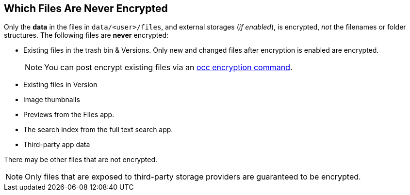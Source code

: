 == Which Files Are Never Encrypted

Only the *data* in the files in `data/<user>/files`,  and external storages (_if enabled_), is encrypted, _not_ the filenames or folder structures.
The following files are *never* encrypted:

* Existing files in the trash bin & Versions.
  Only new and changed files after encryption is enabled are encrypted.
+
NOTE: You can post encrypt existing files via an xref:admin_manual:configuration/server/occ_command.adoc#encryption[occ encryption command].
* Existing files in Version
* Image thumbnails
* Previews from the Files app.
* The search index from the full text search app.
* Third-party app data

There may be other files that are not encrypted.

NOTE: Only files that are exposed to third-party storage providers are guaranteed to be encrypted.

